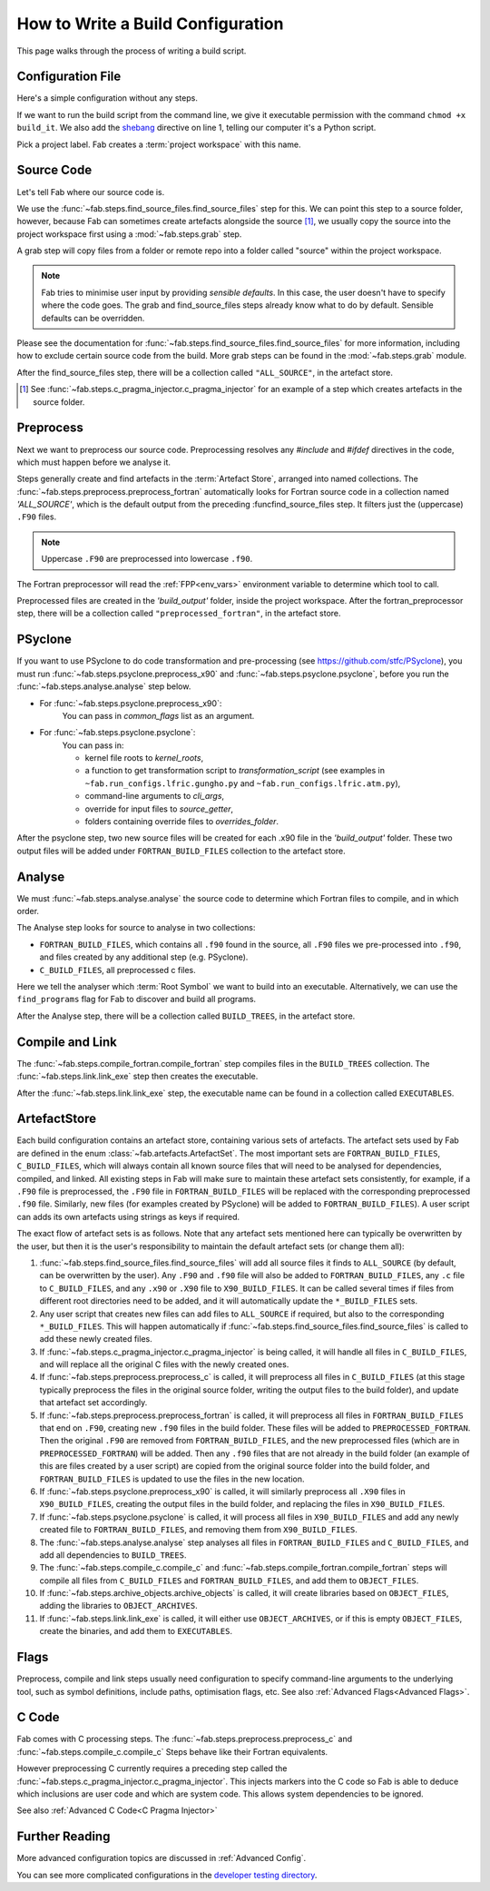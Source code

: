.. _Writing Config:


How to Write a Build Configuration
**********************************

This page walks through the process of writing a build script.

Configuration File
==================

Here's a simple configuration without any steps.

.. code-block::
    :linenos:
    :caption: build_it

    #!/usr/bin/env python3
    from logging import getLogger

    from fab.build_config import BuildConfig

    logger = getLogger('fab')

    if __name__ == '__main__':

        with BuildConfig(project_label='<project label>') as state:
            pass

If we want to run the build script from the command line,
we give it executable permission with the command ``chmod +x build_it``.
We also add the `shebang <https://en.wikipedia.org/wiki/Shebang_(Unix)>`_ directive on line 1,
telling our computer it's a Python script.

Pick a project label. Fab creates a :term:`project workspace` with this name.


Source Code
===========

Let's tell Fab where our source code is.

We use the :func:`~fab.steps.find_source_files.find_source_files` step for this.
We can point this step to a source folder, however, because Fab can sometimes
create artefacts alongside the source [1]_, we usually copy the source into the
project workspace first using a :mod:`~fab.steps.grab` step.

A grab step will copy files from a folder or remote repo into a folder called
"source" within the project workspace.

.. code-block::
    :linenos:
    :caption: build_it.py
    :emphasize-lines: 5,6,13,14

    #!/usr/bin/env python3
    from logging import getLogger

    from fab.build_config import BuildConfig
    from fab.steps.find_source_files import find_source_files
    from fab.steps.grab.folder import grab_folder

    logger = getLogger('fab')

    if __name__ == '__main__':

        with BuildConfig(project_label='<project label>') as state:
            grab_folder(state, src='<path to source folder>')
            find_source_files(state)


.. note::
    Fab tries to minimise user input by providing *sensible defaults*.
    In this case, the user doesn't have to specify where the code goes.
    The grab and find_source_files steps already know what to do by default.
    Sensible defaults can be overridden.

Please see the documentation for :func:`~fab.steps.find_source_files.find_source_files` for more information,
including how to exclude certain source code from the build. More grab steps can be found in the :mod:`~fab.steps.grab`
module.

After the find_source_files step, there will be a collection called ``"ALL_SOURCE"``, in the artefact store.

.. [1] See :func:`~fab.steps.c_pragma_injector.c_pragma_injector` for an example of a step which
    creates artefacts in the source folder.


Preprocess
==========

Next we want to preprocess our source code.
Preprocessing resolves any `#include` and `#ifdef` directives in the code,
which must happen before we analyse it.

Steps generally create and find artefacts in the :term:`Artefact Store`, arranged into named collections.
The :func:`~fab.steps.preprocess.preprocess_fortran`
automatically looks for Fortran source code in a collection named `'ALL_SOURCE'`,
which is the default output from the preceding :funcfind_source_files step.
It filters just the (uppercase) ``.F90`` files.

.. note::

    Uppercase ``.F90`` are preprocessed into lowercase ``.f90``.

The Fortran preprocessor will read the :ref:`FPP<env_vars>` environment variable to determine which tool to call.


.. code-block::
    :linenos:
    :caption: build_it.py
    :emphasize-lines: 7,16

    #!/usr/bin/env python3
    from logging import getLogger

    from fab.build_config import BuildConfig
    from fab.steps.find_source_files import find_source_files
    from fab.steps.grab.folder import grab_folder
    from fab.steps.preprocess import preprocess_fortran

    logger = getLogger('fab')

    if __name__ == '__main__':

        with BuildConfig(project_label='<project label>') as state:
            grab_folder(state, src='<path to source folder>')
            find_source_files(state)
            preprocess_fortran(state)


Preprocessed files are created in the `'build_output'` folder, inside the project workspace.
After the fortran_preprocessor step, there will be a collection called ``"preprocessed_fortran"``, in the artefact store.


PSyclone
========

If you want to use PSyclone to do code transformation and pre-processing (see https://github.com/stfc/PSyclone),
you must run :func:`~fab.steps.psyclone.preprocess_x90` and :func:`~fab.steps.psyclone.psyclone`,
before you run the :func:`~fab.steps.analyse.analyse` step below.

* For :func:`~fab.steps.psyclone.preprocess_x90`:
            You can pass in `common_flags` list as an argument.
* For :func:`~fab.steps.psyclone.psyclone`:
            You can pass in:

            * kernel file roots to `kernel_roots`, 
            * a function to get transformation script to `transformation_script` 
              (see examples in ``~fab.run_configs.lfric.gungho.py`` and ``~fab.run_configs.lfric.atm.py``),
            * command-line arguments to `cli_args`,
            * override for input files to `source_getter`, 
            * folders containing override files to `overrides_folder`.


.. code-block::
    :linenos:
    :caption: build_it.py
    :emphasize-lines: 8,18,19

    #!/usr/bin/env python3
    from logging import getLogger

    from fab.build_config import BuildConfig
    from fab.steps.find_source_files import find_source_files
    from fab.steps.grab.folder import grab_folder
    from fab.steps.preprocess import preprocess_fortran
    from fab.steps.psyclone import psyclone, preprocess_x90

    logger = getLogger('fab')

    if __name__ == '__main__':

        with BuildConfig(project_label='<project label>') as state:
            grab_folder(state, src='<path to source folder>')
            find_source_files(state)
            preprocess_fortran(state)
            preprocess_x90(state)
            psyclone(state)


After the psyclone step, two new source files will be created for each .x90 file in the `'build_output'` folder.
These two output files will be added under ``FORTRAN_BUILD_FILES`` collection to the artefact store.


.. _Analyse Overview:

Analyse
=======

We must :func:`~fab.steps.analyse.analyse` the source code to determine which
Fortran files to compile, and in which order.

The Analyse step looks for source to analyse in two collections:

* ``FORTRAN_BUILD_FILES``, which contains all ``.f90`` found in the source, all ``.F90`` files we pre-processed into ``.f90``, and files created by any additional step (e.g. PSyclone).
* ``C_BUILD_FILES``, all preprocessed c files.

.. code-block::
    :linenos:
    :caption: build_it.py
    :emphasize-lines: 4,21

    #!/usr/bin/env python3
    from logging import getLogger

    from fab.steps.analyse import analyse
    from fab.build_config import BuildConfig
    from fab.steps.find_source_files import find_source_files
    from fab.steps.grab.folder import grab_folder
    from fab.steps.preprocess import preprocess_fortran
    from fab.steps.psyclone import psyclone, preprocess_x90

    logger = getLogger('fab')

    if __name__ == '__main__':

        with BuildConfig(project_label='<project label>') as state:
            grab_folder(state, src='<path to source folder>')
            find_source_files(state)
            preprocess_fortran(state)
            preprocess_x90(state)
            psyclone(state)
            analyse(state, root_symbol='<program>')


Here we tell the analyser which :term:`Root Symbol` we want to build into an executable.
Alternatively, we can use the ``find_programs`` flag for Fab to discover and build all programs.

After the Analyse step, there will be a collection called ``BUILD_TREES``, in the artefact store.


Compile and Link
================

The :func:`~fab.steps.compile_fortran.compile_fortran` step compiles files in
the ``BUILD_TREES`` collection. The :func:`~fab.steps.link.link_exe` step
then creates the executable.

.. code-block::
    :linenos:
    :caption: build_it.py
    :emphasize-lines: 6,9,24,25

    #!/usr/bin/env python3
    from logging import getLogger

    from fab.steps.analyse import analyse
    from fab.build_config import BuildConfig
    from fab.steps.compile_fortran import compile_fortran
    from fab.steps.find_source_files import find_source_files
    from fab.steps.grab.folder import grab_folder
    from fab.steps.link import link_exe
    from fab.steps.preprocess import preprocess_fortran
    from fab.steps.psyclone import psyclone, preprocess_x90

    logger = getLogger('fab')

    if __name__ == '__main__':

        with BuildConfig(project_label='<project label>') as state:
            grab_folder(state, src='<path to source folder>')
            find_source_files(state)
            preprocess_fortran(state)
            preprocess_x90(state)
            psyclone(state)
            analyse(state, root_symbol='<program>')
            compile_fortran(state)
            link_exe(state)


After the :func:`~fab.steps.link.link_exe` step, the executable name can be found in a collection called ``EXECUTABLES``.

ArtefactStore
=============
Each build configuration contains an artefact store, containing various
sets of artefacts. The artefact sets used by Fab are defined in the
enum :class:`~fab.artefacts.ArtefactSet`. The most important sets are ``FORTRAN_BUILD_FILES``, 
``C_BUILD_FILES``, which will always contain all known source files that
will need to be analysed for dependencies, compiled, and linked. All existing
steps in Fab will make sure to maintain these artefact sets consistently,
for example, if a ``.F90`` file is preprocessed, the ``.F90`` file in
``FORTRAN_BUILD_FILES`` will be replaced with the corresponding preprocessed
``.f90`` file. Similarly, new files (for examples created by PSyclone)
will be added to ``FORTRAN_BUILD_FILES``). A user script can adds its own
artefacts using strings as keys if required.

The exact flow of artefact sets is as follows. Note that any artefact
sets mentioned here can typically be overwritten by the user, but then
it is the user's responsibility to maintain the default artefact sets
(or change them all):

..
  My apologies for the LONG lines, they were the only way I could find
  to have properly indented paragraphs :(

1. :func:`~fab.steps.find_source_files.find_source_files` will add all source files it finds to ``ALL_SOURCE`` (by default, can be overwritten by the user). Any ``.F90`` and ``.f90`` file will also be added to ``FORTRAN_BUILD_FILES``, any ``.c`` file to ``C_BUILD_FILES``, and any ``.x90`` or ``.X90`` file to ``X90_BUILD_FILES``. It can be called several times if files from different root directories need to be added, and it will automatically update the ``*_BUILD_FILES`` sets.
2. Any user script that creates new files can add files to ``ALL_SOURCE`` if required, but also to the corresponding ``*_BUILD_FILES``. This will happen automatically if :func:`~fab.steps.find_source_files.find_source_files` is called to add these newly created files.
3. If :func:`~fab.steps.c_pragma_injector.c_pragma_injector` is being called, it will handle all files in ``C_BUILD_FILES``, and will replace all the original C files with the newly created ones.
4. If :func:`~fab.steps.preprocess.preprocess_c` is called, it will preprocess all files in ``C_BUILD_FILES`` (at this stage typically preprocess the files in the original source folder, writing the output files to the build folder), and update that artefact set accordingly.
5. If :func:`~fab.steps.preprocess.preprocess_fortran` is called, it will preprocess all files in ``FORTRAN_BUILD_FILES`` that end on ``.F90``, creating new ``.f90`` files in the build folder. These files will be added to ``PREPROCESSED_FORTRAN``. Then the original ``.F90`` are removed from ``FORTRAN_BUILD_FILES``, and the new preprocessed files (which are in ``PREPROCESSED_FORTRAN``) will be added. Then any ``.f90`` files that are not already in the build folder (an example of this are files created by a user script) are copied from the original source folder into the build folder, and ``FORTRAN_BUILD_FILES`` is updated to use the files in the new location.
6. If :func:`~fab.steps.psyclone.preprocess_x90` is called, it will similarly preprocess all ``.X90`` files in ``X90_BUILD_FILES``, creating the output files in the build folder, and replacing the files in ``X90_BUILD_FILES``.
7. If :func:`~fab.steps.psyclone.psyclone` is called, it will process all files in ``X90_BUILD_FILES`` and add any newly created file to ``FORTRAN_BUILD_FILES``, and removing them from ``X90_BUILD_FILES``.
8. The :func:`~fab.steps.analyse.analyse` step analyses all files in ``FORTRAN_BUILD_FILES`` and ``C_BUILD_FILES``, and add all dependencies to ``BUILD_TREES``.
9. The :func:`~fab.steps.compile_c.compile_c` and :func:`~fab.steps.compile_fortran.compile_fortran` steps will compile all files from ``C_BUILD_FILES`` and ``FORTRAN_BUILD_FILES``, and add them to ``OBJECT_FILES``.
10. If :func:`~fab.steps.archive_objects.archive_objects` is called, it will create libraries based on ``OBJECT_FILES``, adding the libraries to ``OBJECT_ARCHIVES``.
11. If :func:`~fab.steps.link.link_exe` is called, it will either use ``OBJECT_ARCHIVES``, or if this is empty ``OBJECT_FILES``, create the binaries, and add them to ``EXECUTABLES``.


Flags
=====

Preprocess, compile and link steps usually need configuration to specify
command-line arguments to the underlying tool, such as symbol definitions,
include paths, optimisation flags, etc. See also
:ref:`Advanced Flags<Advanced Flags>`.


C Code
======
Fab comes with C processing steps.
The :func:`~fab.steps.preprocess.preprocess_c` and :func:`~fab.steps.compile_c.compile_c` Steps
behave like their Fortran equivalents.

However preprocessing C currently requires a preceding step called the
:func:`~fab.steps.c_pragma_injector.c_pragma_injector`. This injects markers
into the C code so Fab is able to deduce which inclusions are user code and
which are system code. This allows system dependencies to be ignored.

See also :ref:`Advanced C Code<C Pragma Injector>`


Further Reading
===============

More advanced configuration topics are discussed in
:ref:`Advanced Config`.

You can see more complicated configurations in the
`developer testing directory <https://github.com/metomi/fab/tree/master/run_configs>`_.
